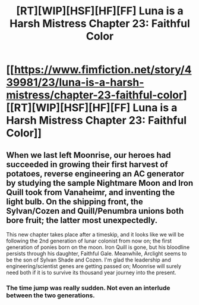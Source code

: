 #+TITLE: [RT][WIP][HSF][HF][FF] Luna is a Harsh Mistress Chapter 23: Faithful Color

* [[https://www.fimfiction.net/story/439981/23/luna-is-a-harsh-mistress/chapter-23-faithful-color][[RT][WIP][HSF][HF][FF] Luna is a Harsh Mistress Chapter 23: Faithful Color]]
:PROPERTIES:
:Author: erwgv3g34
:Score: 11
:DateUnix: 1570885604.0
:DateShort: 2019-Oct-12
:FlairText: WARNING: PONIES
:END:

** When we last left Moonrise, our heroes had succeeded in growing their first harvest of potatoes, reverse engineering an AC generator by studying the sample Nightmare Moon and Iron Quill took from Vanaheimr, and inventing the light bulb. On the shipping front, the Sylvan/Cozen and Quill/Penumbra unions both bore fruit; the latter most unexpectedly.

This new chapter takes place after a timeskip, and it looks like we will be following the 2nd generation of lunar colonist from now on; the first generation of ponies born on the moon. Iron Quill is gone, but his bloodline persists through his daughter, Faithful Gale. Meanwhile, Arclight seems to be the son of Sylvan Shade and Cozen. I'm glad the leadership and engineering/scientist genes are getting passed on; Moonrise will surely need both if it is to survive its thousand year journey into the present.
:PROPERTIES:
:Author: erwgv3g34
:Score: 5
:DateUnix: 1570885624.0
:DateShort: 2019-Oct-12
:END:

*** The time jump was really sudden. Not even an interlude between the two generations.
:PROPERTIES:
:Author: kmsxkuse
:Score: 3
:DateUnix: 1570924072.0
:DateShort: 2019-Oct-13
:END:
